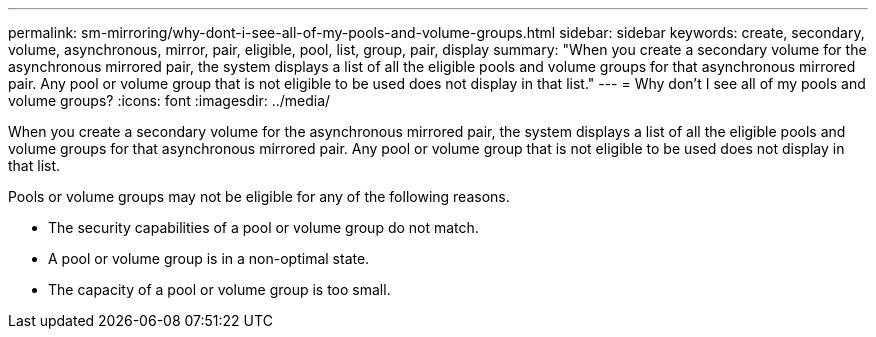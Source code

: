 ---
permalink: sm-mirroring/why-dont-i-see-all-of-my-pools-and-volume-groups.html
sidebar: sidebar
keywords: create, secondary, volume, asynchronous, mirror, pair, eligible, pool, list, group, pair, display
summary: "When you create a secondary volume for the asynchronous mirrored pair, the system displays a list of all the eligible pools and volume groups for that asynchronous mirrored pair. Any pool or volume group that is not eligible to be used does not display in that list."
---
= Why don't I see all of my pools and volume groups?
:icons: font
:imagesdir: ../media/

[.lead]
When you create a secondary volume for the asynchronous mirrored pair, the system displays a list of all the eligible pools and volume groups for that asynchronous mirrored pair. Any pool or volume group that is not eligible to be used does not display in that list.

Pools or volume groups may not be eligible for any of the following reasons.

* The security capabilities of a pool or volume group do not match.
* A pool or volume group is in a non-optimal state.
* The capacity of a pool or volume group is too small.
